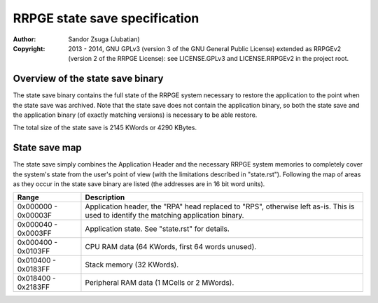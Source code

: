
RRPGE state save specification
==============================================================================

:Author:    Sandor Zsuga (Jubatian)
:Copyright: 2013 - 2014, GNU GPLv3 (version 3 of the GNU General Public
            License) extended as RRPGEv2 (version 2 of the RRPGE License): see
            LICENSE.GPLv3 and LICENSE.RRPGEv2 in the project root.




Overview of the state save binary
------------------------------------------------------------------------------


The state save binary contains the full state of the RRPGE system necessary to
restore the application to the point when the state save was archived. Note
that the state save does not contain the application binary, so both the state
save and the application binary (of exactly matching versions) is necessary to
be able restore.

The total size of the state save is 2145 KWords or 4290 KBytes.




State save map
------------------------------------------------------------------------------


The state save simply combines the Application Header and the necessary RRPGE
system memories to completely cover the system's state from the user's point
of view (with the limitations described in "state.rst"). Following the map of
areas as they occur in the state save binary are listed (the addresses are in
16 bit word units).

+----------+-----------------------------------------------------------------+
| Range    | Description                                                     |
+==========+=================================================================+
| 0x000000 | Application header, the "RPA" head replaced to "RPS", otherwise |
| \-       | left as-is. This is used to identify the matching application   |
| 0x00003F | binary.                                                         |
+----------+-----------------------------------------------------------------+
| 0x000040 |                                                                 |
| \-       | Application state. See "state.rst" for details.                 |
| 0x0003FF |                                                                 |
+----------+-----------------------------------------------------------------+
| 0x000400 |                                                                 |
| \-       | CPU RAM data (64 KWords, first 64 words unused).                |
| 0x0103FF |                                                                 |
+----------+-----------------------------------------------------------------+
| 0x010400 |                                                                 |
| \-       | Stack memory (32 KWords).                                       |
| 0x0183FF |                                                                 |
+----------+-----------------------------------------------------------------+
| 0x018400 |                                                                 |
| \-       | Peripheral RAM data (1 MCells or 2 MWords).                     |
| 0x2183FF |                                                                 |
+----------+-----------------------------------------------------------------+
